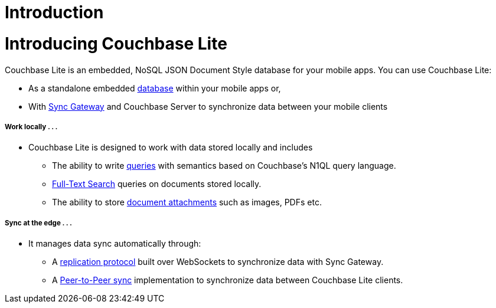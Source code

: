 = Introduction
:page-layout: landing-page-core-concept
:page-status: Work-in-progress Only
:page-role: -toc
:!sectids:

= Introducing Couchbase Lite
Couchbase Lite is an embedded, NoSQL JSON Document Style database for your mobile apps.
You can use Couchbase Lite:

* As a standalone embedded xref:swift.adoc#database[database] within your mobile apps or,
* With xref:sync-gateway::introduction.adoc[Sync Gateway] and Couchbase Server to synchronize data between your mobile clients
++++
<div class="card-row">
++++

[.column]
===== Work locally . . .
* Couchbase Lite is designed to work with data stored locally and includes
** The ability to write xref:swift.adoc#query[queries] with semantics based on Couchbase's N1QL query language.
** xref:swift.adoc#full-text-search[Full-Text Search] queries on documents stored locally.
** The ability to store xref:swift.adoc#blobs[document attachments] such as images, PDFs etc.

[.column]
===== Sync at the edge . . .
* It manages data sync automatically through:
** A xref:swift.adoc#replication[replication protocol] built over WebSockets to synchronize data with Sync Gateway.
** A xref:swift.adoc#peer-to-peer-sync[Peer-to-Peer sync] implementation to  synchronize data between Couchbase Lite clients.


++++
</div>
++++

// == Available Platforms
// ++++
// <div class="card-row three-column-row">
// ++++

// [.column]
// ===== iOS

// SWIFT::
// --
// include::swift:partial$_std-cbl-hdr-swift.adoc[]
// :param-name: {lang-name-swift}
// :param-title: {lang-title-swift}
// :param-module: {lang-mod-swift}
// include::ROOT:partial$nav-skeleton.adoc[]
// --
// Objective-C::
// --
// include::objc:partial$_std-cbl-hdr-objc.adoc[]
// :param-name: {lang-name-objc}
// :param-title: {lang-title-objc}
// :param-module: {lang-mod-objc}
// include::ROOT:partial$nav-skeleton.adoc[]
// --


// [.column]
// ===== {empty}
// Android::
// --
// include::android:partial$_std-cbl-hdr-android.adoc[]
// :param-name: {lang-name-android}
// :param-title: {lang-title-android}
// :param-module: {lang-mod-android}
// include::ROOT:partial$nav-skeleton.adoc[]
// --

// Java::
// --
// include::android:partial$_std-cbl-hdr-java.adoc[]
// :param-name: {lang-name-java}
// :param-title: {lang-title-java}
// :param-module: {lang-mod-java}
// include::ROOT:partial$nav-skeleton.adoc[]
// --

// [.column]
// ===== UWP / .NET
// include::csharp:partial$_std-cbl-hdr-csharp.adoc[]
// :param-name: {lang-name-csharp}
// :param-title: {lang-title-csharp}
// :param-module: {lang-mod-csharp}
// include::ROOT:partial$nav-skeleton.adoc[]


// ++++
// </div>
// ++++

